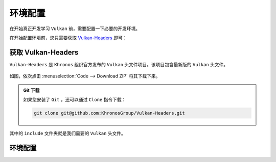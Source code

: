 环境配置
======================================

.. dropdown:: 更新记录
    :color: muted
    :icon: history

    * 2023/9/22 增加该扩展文档
    * 2023/9/22 增加 ``获取 Vulkan-Headers`` 章节
    * 2023/9/22 增加 ``环境配置`` 章节

在开始真正开发学习 ``Vulkan`` 前，需要配置一下必要的开发环境。

在开始配置环境前，您只需要获取 `Vulkan-Headers <https://github.com/KhronosGroup/Vulkan-Headers>`_ 即可：


获取 Vulkan-Headers
#####################

``Vulkan-Headers`` 是 ``Khronos`` 组织官方发布的 ``Vulkan`` 头文件项目。该项目包含最新版的 ``Vulkan`` 头文件。

.. figure:: ./_static/vulkan_headers_download.png

如图，依次点击 :menuselection:`Code --> Download ZIP` 将其下载下来。

.. admonition:: Git 下载
    :class: note

    如果您安装了 ``Git`` ，还可以通过 ``Clone`` 指令下载：

    .. code::

        git clone git@github.com:KhronosGroup/Vulkan-Headers.git


其中的 ``include`` 文件夹就是我们需要的 ``Vulkan`` 头文件。

环境配置
#####################

.. tab-set::

    .. tab-item:: Windows

        在 ``Windows`` 操作系统中开发，主要是使用 `Visual Studio <https://visualstudio.microsoft.com/>`_ 进行开发。您需要下载并安装 ``Visual Studio`` 。

        .. note:: 这里使用英文版的 ``Visual Studio 2019`` 进行讲解，其他版本的 ``Visual Studio`` 都是可以的，这里的配置步骤都是通用的。

        1. 创建一个 ``C/C++`` 的空项目

        .. figure:: ./_static/vs_create_empty_project.png

        2. 配置项目

        .. figure:: ./_static/vs_create_vulkan_project.png

        这里的 ``Project name`` 项目名称和 ``Location`` 项目目录可以自己配置。

        之后点击 ``Create`` 创建项目即可。

        3. 打开项目的 ``Solution Explorer`` 面板

        .. figure:: ./_static/vs_solution_explorer.png

        如果没找到，依次点击菜单栏中的 :menuselection:`View --> Solution Explorer` 即可。

        .. figure:: ./_static/vs_solution_explorer_menu.png

        待续

    .. tab-item:: Linux

        待续